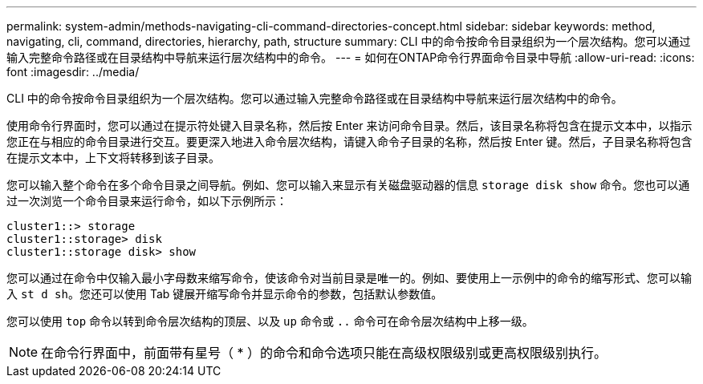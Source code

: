 ---
permalink: system-admin/methods-navigating-cli-command-directories-concept.html 
sidebar: sidebar 
keywords: method, navigating, cli, command, directories, hierarchy, path, structure 
summary: CLI 中的命令按命令目录组织为一个层次结构。您可以通过输入完整命令路径或在目录结构中导航来运行层次结构中的命令。 
---
= 如何在ONTAP命令行界面命令目录中导航
:allow-uri-read: 
:icons: font
:imagesdir: ../media/


[role="lead"]
CLI 中的命令按命令目录组织为一个层次结构。您可以通过输入完整命令路径或在目录结构中导航来运行层次结构中的命令。

使用命令行界面时，您可以通过在提示符处键入目录名称，然后按 Enter 来访问命令目录。然后，该目录名称将包含在提示文本中，以指示您正在与相应的命令目录进行交互。要更深入地进入命令层次结构，请键入命令子目录的名称，然后按 Enter 键。然后，子目录名称将包含在提示文本中，上下文将转移到该子目录。

您可以输入整个命令在多个命令目录之间导航。例如、您可以输入来显示有关磁盘驱动器的信息 `storage disk show` 命令。您也可以通过一次浏览一个命令目录来运行命令，如以下示例所示：

[listing]
----
cluster1::> storage
cluster1::storage> disk
cluster1::storage disk> show
----
您可以通过在命令中仅输入最小字母数来缩写命令，使该命令对当前目录是唯一的。例如、要使用上一示例中的命令的缩写形式、您可以输入 `st d sh`。您还可以使用 Tab 键展开缩写命令并显示命令的参数，包括默认参数值。

您可以使用 `top` 命令以转到命令层次结构的顶层、以及 `up` 命令或 `..` 命令可在命令层次结构中上移一级。

[NOTE]
====
在命令行界面中，前面带有星号（ * ）的命令和命令选项只能在高级权限级别或更高权限级别执行。

====